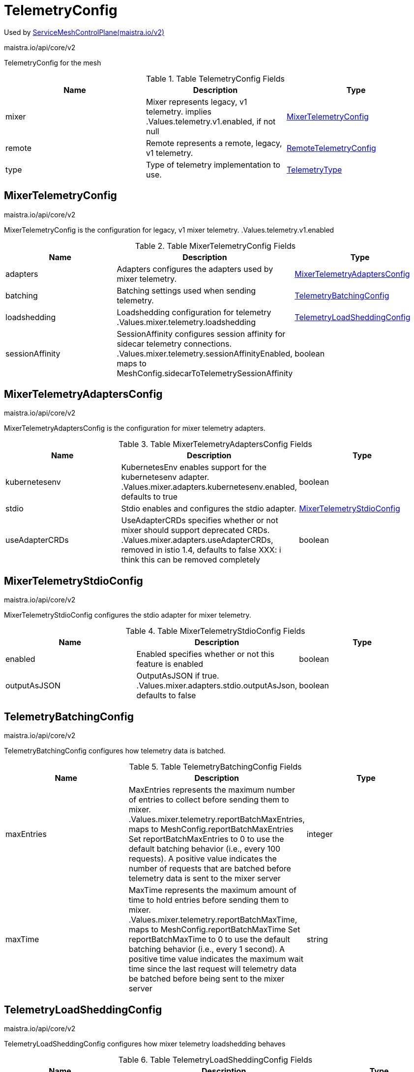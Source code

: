 

= TelemetryConfig

:toc: right

Used by link:maistra.io_ServiceMeshControlPlane_v2.adoc[ServiceMeshControlPlane(maistra.io/v2)]

maistra.io/api/core/v2

TelemetryConfig for the mesh

.Table TelemetryConfig Fields
|===
| Name | Description | Type

| mixer
| Mixer represents legacy, v1 telemetry. implies .Values.telemetry.v1.enabled, if not null
| <<MixerTelemetryConfig>>

| remote
| Remote represents a remote, legacy, v1 telemetry.
| <<RemoteTelemetryConfig>>

| type
| Type of telemetry implementation to use.
| <<TelemetryType>>

|===


[#MixerTelemetryConfig]
== MixerTelemetryConfig

maistra.io/api/core/v2

MixerTelemetryConfig is the configuration for legacy, v1 mixer telemetry. .Values.telemetry.v1.enabled

.Table MixerTelemetryConfig Fields
|===
| Name | Description | Type

| adapters
| Adapters configures the adapters used by mixer telemetry.
| <<MixerTelemetryAdaptersConfig>>

| batching
| Batching settings used when sending telemetry.
| <<TelemetryBatchingConfig>>

| loadshedding
| Loadshedding configuration for telemetry .Values.mixer.telemetry.loadshedding
| <<TelemetryLoadSheddingConfig>>

| sessionAffinity
| SessionAffinity configures session affinity for sidecar telemetry connections. .Values.mixer.telemetry.sessionAffinityEnabled, maps to MeshConfig.sidecarToTelemetrySessionAffinity
| boolean

|===


[#MixerTelemetryAdaptersConfig]
== MixerTelemetryAdaptersConfig

maistra.io/api/core/v2

MixerTelemetryAdaptersConfig is the configuration for mixer telemetry adapters.

.Table MixerTelemetryAdaptersConfig Fields
|===
| Name | Description | Type

| kubernetesenv
| KubernetesEnv enables support for the kubernetesenv adapter. .Values.mixer.adapters.kubernetesenv.enabled, defaults to true
| boolean

| stdio
| Stdio enables and configures the stdio adapter.
| <<MixerTelemetryStdioConfig>>

| useAdapterCRDs
| UseAdapterCRDs specifies whether or not mixer should support deprecated CRDs. .Values.mixer.adapters.useAdapterCRDs, removed in istio 1.4, defaults to false XXX: i think this can be removed completely
| boolean

|===


[#MixerTelemetryStdioConfig]
== MixerTelemetryStdioConfig

maistra.io/api/core/v2

MixerTelemetryStdioConfig configures the stdio adapter for mixer telemetry.

.Table MixerTelemetryStdioConfig Fields
|===
| Name | Description | Type

| enabled
| Enabled specifies whether or not this feature is enabled
| boolean

| outputAsJSON
| OutputAsJSON if true. .Values.mixer.adapters.stdio.outputAsJson, defaults to false
| boolean

|===


[#TelemetryBatchingConfig]
== TelemetryBatchingConfig

maistra.io/api/core/v2

TelemetryBatchingConfig configures how telemetry data is batched.

.Table TelemetryBatchingConfig Fields
|===
| Name | Description | Type

| maxEntries
| MaxEntries represents the maximum number of entries to collect before sending them to mixer. .Values.mixer.telemetry.reportBatchMaxEntries, maps to MeshConfig.reportBatchMaxEntries Set reportBatchMaxEntries to 0 to use the default batching behavior (i.e., every 100 requests). A positive value indicates the number of requests that are batched before telemetry data is sent to the mixer server
| integer

| maxTime
| MaxTime represents the maximum amount of time to hold entries before sending them to mixer. .Values.mixer.telemetry.reportBatchMaxTime, maps to MeshConfig.reportBatchMaxTime Set reportBatchMaxTime to 0 to use the default batching behavior (i.e., every 1 second). A positive time value indicates the maximum wait time since the last request will telemetry data be batched before being sent to the mixer server
| string

|===


[#TelemetryLoadSheddingConfig]
== TelemetryLoadSheddingConfig

maistra.io/api/core/v2

TelemetryLoadSheddingConfig configures how mixer telemetry loadshedding behaves

.Table TelemetryLoadSheddingConfig Fields
|===
| Name | Description | Type

| latencyThreshold
| LatencyThreshold -- .Values.mixer.telemetry.loadshedding.latencyThreshold
| string

| mode
| Mode represents the loadshedding mode applied to mixer when it becomes overloaded.  Valid values: disabled, logonly or enforce .Values.mixer.telemetry.loadshedding.mode
| string

|===


[#RemoteTelemetryConfig]
== RemoteTelemetryConfig

maistra.io/api/core/v2

RemoteTelemetryConfig configures a remote, legacy, v1 mixer telemetry. .Values.telemetry.v1.enabled true

.Table RemoteTelemetryConfig Fields
|===
| Name | Description | Type

| address
| Address is the address of the remote telemetry server .Values.global.remoteTelemetryAddress, maps to MeshConfig.mixerReportServer
| string

| batching
| Batching settings used when sending telemetry.
| <<TelemetryBatchingConfig>>

| createService
| CreateService for the remote server. .Values.global.createRemoteSvcEndpoints
| boolean

|===


[#TelemetryType]
== TelemetryType

maistra.io/api/core/v2

TelemetryType represents the telemetry implementation used.

Type: string

